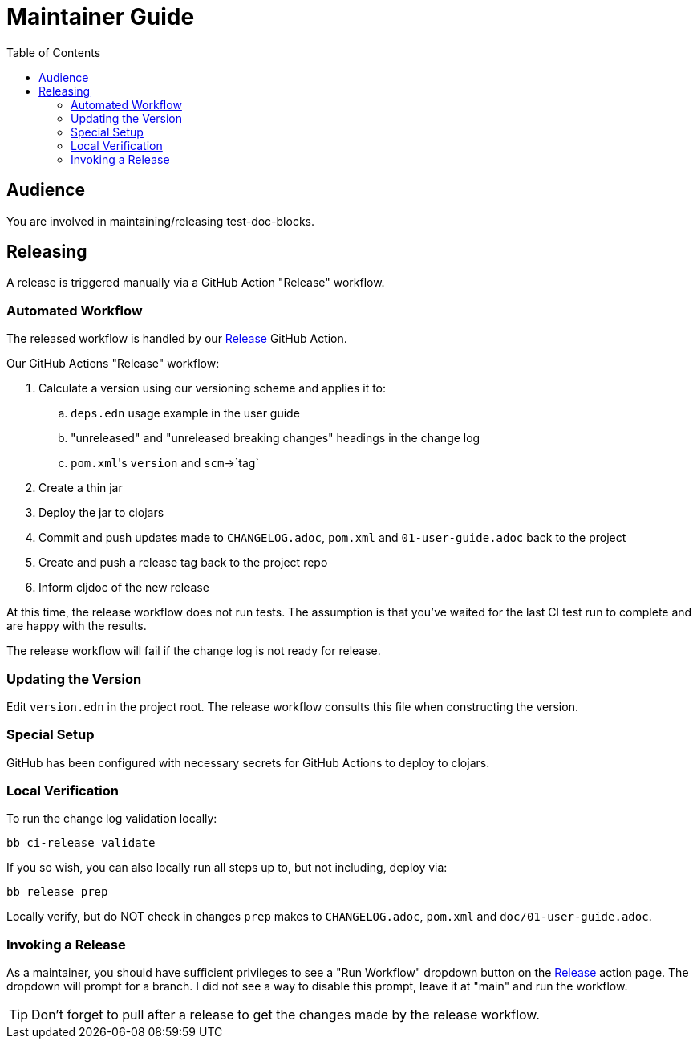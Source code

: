 = Maintainer Guide
:toclevels: 6
:toc:

== Audience
You are involved in maintaining/releasing test-doc-blocks.

== Releasing
A release is triggered manually via a GitHub Action "Release" workflow.

=== Automated Workflow
The released workflow is handled by our https://github.com/lread/test-doc-blocks/actions?query=workflow%3A%22Release%22[Release] GitHub Action.

Our GitHub Actions "Release" workflow:

. Calculate a version using our versioning scheme and applies it to:
.. `deps.edn` usage example in the user guide
.. "unreleased" and "unreleased breaking changes" headings in the change log
.. ``pom.xml``'s `version` and `scm`->`tag`
. Create a thin jar
. Deploy the jar to clojars
. Commit and push updates made to `CHANGELOG.adoc`, `pom.xml` and `01-user-guide.adoc` back to the project
. Create and push a release tag back to the project repo
. Inform cljdoc of the new release

At this time, the release workflow does not run tests.
The assumption is that you've waited for the last CI test run to complete and are happy with the results.

The release workflow will fail if the change log is not ready for release.

=== Updating the Version

Edit `version.edn` in the project root.
The release workflow consults this file when constructing the version.

=== Special Setup

GitHub has been configured with necessary secrets for GitHub Actions to deploy to clojars.

=== Local Verification
To run the change log validation locally:

[source,shell]
----
bb ci-release validate
----

If you so wish, you can also locally run all steps up to, but not including, deploy via:

[source,shell]
----
bb release prep
----
Locally verify, but do NOT check in changes `prep` makes to `CHANGELOG.adoc`, `pom.xml` and `doc/01-user-guide.adoc`.

=== Invoking a Release
As a maintainer, you should have sufficient privileges to see a "Run Workflow" dropdown button on the https://github.com/lread/test-doc-blocks/actions/workflows/release.yml?query=workflow%3ARelease[Release] action page.
The dropdown will prompt for a branch.
I did not see a way to disable this prompt, leave it at "main" and run the workflow.

TIP: Don't forget to pull after a release to get the changes made by the release workflow.
